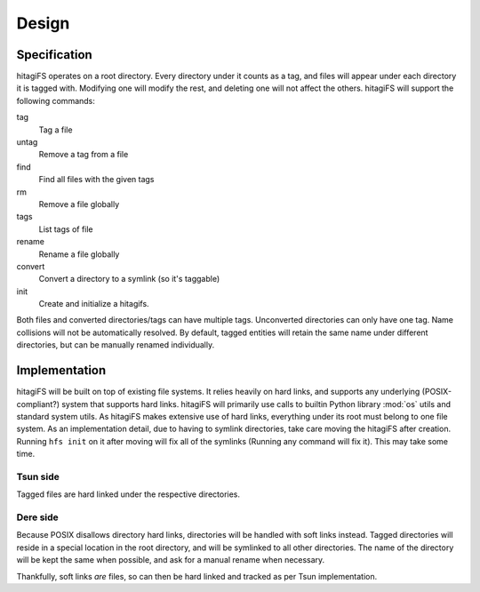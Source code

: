 ******
Design
******

Specification
=============

hitagiFS operates on a root directory.  Every directory under it counts as a
tag, and files will appear under each directory it is tagged with.  Modifying
one will modify the rest, and deleting one will not affect the others.
hitagiFS will support the following commands:

tag
    Tag a file

untag
    Remove a tag from a file

find
    Find all files with the given tags

rm
    Remove a file globally

tags
    List tags of file

rename
    Rename a file globally

convert
    Convert a directory to a symlink (so it's taggable)

init
    Create and initialize a hitagifs.

Both files and converted directories/tags can have multiple tags.  Unconverted
directories can only have one tag.  Name collisions will not be automatically
resolved.  By default, tagged entities will retain the same name under
different directories, but can be manually renamed individually.

Implementation
==============

hitagiFS will be built on top of existing file systems.  It relies heavily on
hard links, and supports any underlying (POSIX-compliant?) system that supports
hard links.  hitagiFS will primarily use calls to builtin Python library
:mod:`os` utils and standard system utils.  As hitagiFS makes extensive use of
hard links, everything under its root must belong to one file system.  As an
implementation detail, due to having to symlink directories, take care moving
the hitagiFS after creation.  Running ``hfs init`` on it after moving will
fix all of the symlinks (Running any command will fix it).  This may take some
time.

Tsun side
---------

Tagged files are hard linked under the respective directories.

Dere side
---------

Because POSIX disallows directory hard links, directories will be handled with
soft links instead.  Tagged directories will reside in a special location in
the root directory, and will be symlinked to all other directories.  The name
of the directory will be kept the same when possible, and ask for a manual
rename when necessary.

Thankfully, soft links *are* files, so can then be hard linked and tracked as
per Tsun implementation.

